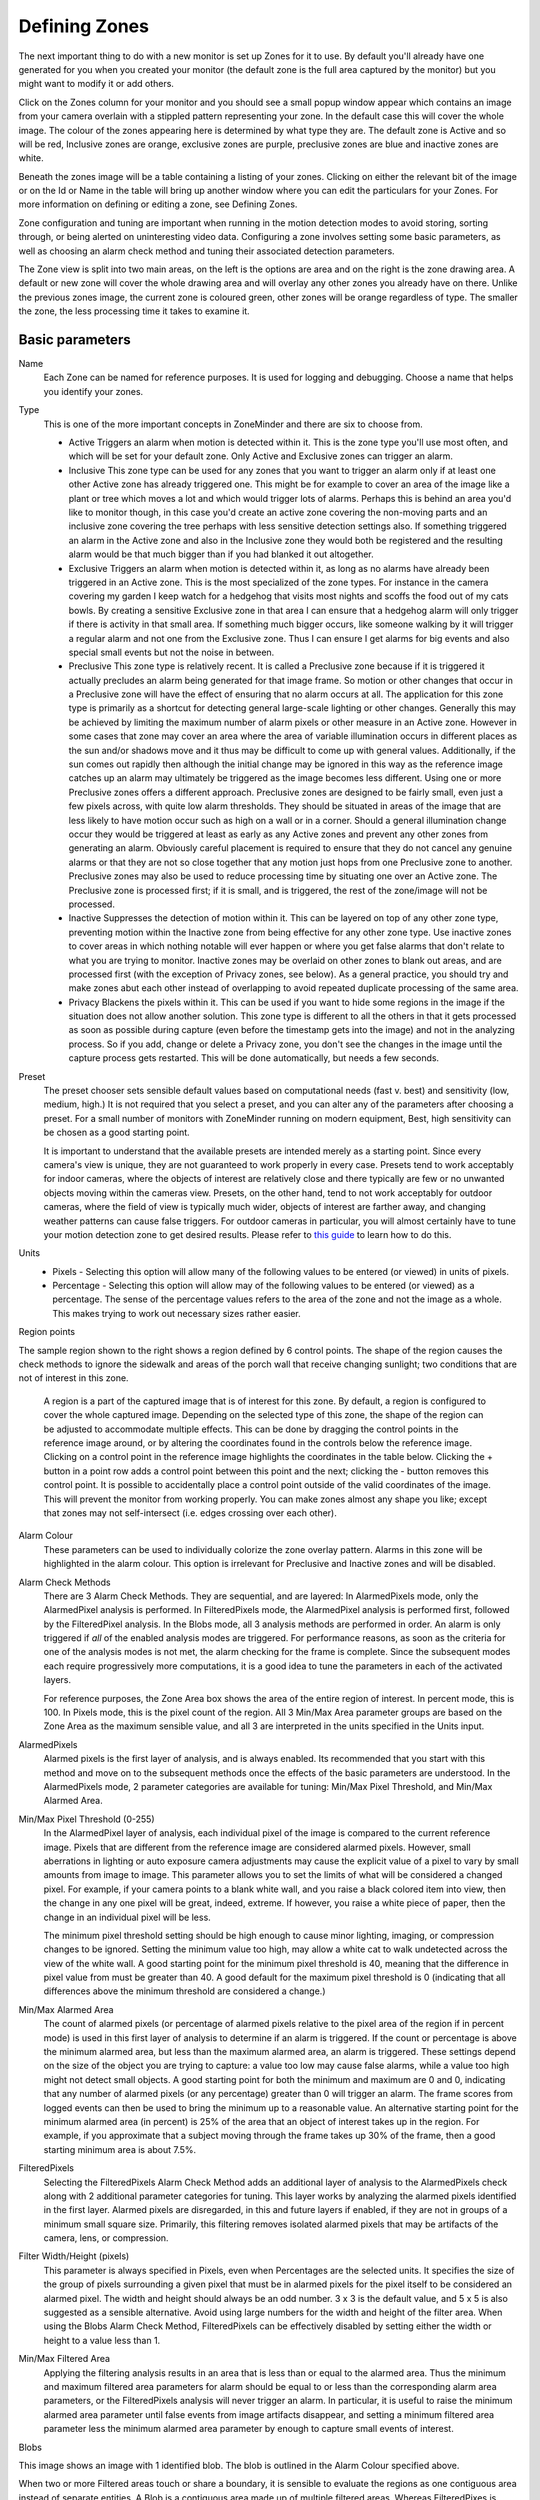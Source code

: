 Defining Zones
==============

The next important thing to do with a new monitor is set up Zones for it to use. By default you'll already have one generated for you when you created your monitor (the default zone is the full area captured by the monitor) but you might want to modify it or add others. 

Click on the Zones column for your monitor and you should see a small popup window appear which contains an image from your camera overlain with a stippled pattern representing your zone. In the default case this will cover the whole image. The colour of the zones appearing here is determined by what type they are. The default zone is Active and so will be red, Inclusive zones are orange, exclusive zones are purple, preclusive zones are blue and inactive zones are white.

Beneath the zones image will be a table containing a listing of your zones. Clicking on either the relevant bit of the image or on the Id or Name in the table will bring up another window where you can edit the particulars for your Zones. For more information on defining or editing a zone, see Defining Zones.

Zone configuration and tuning are important when running in the motion detection modes to avoid storing, sorting through, or being alerted on uninteresting video data.  Configuring a zone involves setting some basic parameters, as well as choosing an alarm check method and tuning their associated detection parameters.

The Zone view is split into two main areas, on the left is the options are area and on the right is the zone drawing area. A default or new zone will cover the whole drawing area and will overlay any other zones you already have on there. Unlike the previous zones image, the current zone is coloured green, other zones will be orange regardless of type. The smaller the zone, the less processing time it takes to examine it.

Basic parameters
^^^^^^^^^^^^^^^^
Name
  Each Zone can be named for reference purposes.  It is used for logging and debugging.  Choose a name that helps you identify your zones.

Type
  This is one of the more important concepts in ZoneMinder and there are six to choose from.

  * Active 
    Triggers an alarm when motion is detected within it.  This is the zone type you'll use most often, and which will be set for your default zone.  Only Active and Exclusive zones can trigger an alarm.

  * Inclusive 
    This zone type can be used for any zones that you want to trigger an alarm only if at least one other Active zone has already triggered one. This might be for example to cover an area of the image like a plant or tree which moves a lot and which would trigger lots of alarms. Perhaps this is behind an area you'd like to monitor though, in this case you'd create an active zone covering the non-moving parts and an inclusive zone covering the tree perhaps with less sensitive detection settings also. If something triggered an alarm in the Active zone and also in the Inclusive zone they would both be registered and the resulting alarm would be that much bigger than if you had blanked it out altogether.

  * Exclusive
    Triggers an alarm when motion is detected within it, as long as no alarms have already been triggered in an Active zone.  This is the most specialized of the zone types. For instance in the camera covering my garden I keep watch for a hedgehog that visits most nights and scoffs the food out of my cats bowls. By creating a sensitive Exclusive zone in that area I can ensure that a hedgehog alarm will only trigger if there is activity in that small area. If something much bigger occurs, like someone walking by it will trigger a regular alarm and not one from the Exclusive zone. Thus I can ensure I get alarms for big events and also special small events but not the noise in between.

  * Preclusive 
    This zone type is relatively recent. It is called a Preclusive zone because if it is triggered it actually precludes an alarm being generated for that image frame. So motion or other changes that occur in a Preclusive zone will have the effect of ensuring that no alarm occurs at all. The application for this zone type is primarily as a shortcut for detecting general large-scale lighting or other changes. Generally this may be achieved by limiting the maximum number of alarm pixels or other measure in an Active zone. However in some cases that zone may cover an area where the area of variable illumination occurs in different places as the sun and/or shadows move and it thus may be difficult to come up with general values. Additionally, if the sun comes out rapidly then although the initial change may be ignored in this way as the reference image catches up an alarm may ultimately be triggered as the image becomes less different. Using one or more Preclusive zones offers a different approach. Preclusive zones are designed to be fairly small, even just a few pixels across, with quite low alarm thresholds. They should be situated in areas of the image that are less likely to have motion occur such as high on a wall or in a corner. Should a general illumination change occur they would be triggered at least as early as any Active zones and prevent any other zones from generating an alarm. Obviously careful placement is required to ensure that they do not cancel any genuine alarms or that they are not so close together that any motion just hops from one Preclusive zone to another.  Preclusive zones may also be used to reduce processing time by situating one over an Active zone.  The Preclusive zone is processed first; if it is small, and is triggered, the rest of the zone/image will not be processed.

  * Inactive
    Suppresses the detection of motion within it.  This can be layered on top of any other zone type, preventing motion within the Inactive zone from being effective for any other zone type.  Use inactive zones to cover areas in which nothing notable will ever happen or where you get false alarms that don't relate to what you are trying to monitor.  Inactive zones may be overlaid on other zones to blank out areas, and are processed first (with the exception of Privacy zones, see below).  As a general practice, you should try and make zones abut each other instead of overlapping to avoid repeated duplicate processing of the same area.  

  * Privacy
    Blackens the pixels within it. This can be used if you want to hide some regions in the image if the situation does not allow another solution. This zone type is different to all the others in that it gets processed as soon as possible during capture (even before the timestamp gets into the image) and not in the analyzing process. So if you add, change or delete a Privacy zone, you don't see the changes in the image until the capture process gets restarted. This will be done automatically, but needs a few seconds.

Preset
  The preset chooser sets sensible default values based on computational needs (fast v. best) and sensitivity (low, medium, high.)  It is not required that you select a preset, and you can alter any of the parameters after choosing a preset.  For a small number of monitors with ZoneMinder running on modern equipment, Best, high sensitivity can be chosen as a good starting point.

  It is important to understand that the available presets are intended merely as a starting point. Since every camera's view is unique, they are not guaranteed to work properly in every case. Presets tend to work acceptably for indoor cameras, where the objects of interest are relatively close and there typically are few or no unwanted objects moving within the cameras view. Presets, on the other hand, tend to not work acceptably for outdoor cameras, where the field of view is typically much wider, objects of interest are farther away, and changing weather patterns can cause false triggers. For outdoor cameras in particular, you will almost certainly have to tune your motion detection zone to get desired results. Please refer to `this guide <http://www.zoneminder.com/wiki/index.php/Understanding_ZoneMinder%27s_Zoning_system_for_Dummies>`__ to learn how to do this.

Units
  * Pixels - Selecting this option will allow many of the following values to be entered (or viewed) in units of pixels.
  * Percentage -  Selecting this option will allow may of the following values to be entered (or viewed) as a percentage.  The sense of the percentage values refers to the area of the zone and not the image as a whole. This makes trying to work out necessary sizes rather easier.

Region points

.. image:: images/define-zone-region-sample.jpg

The sample region shown to the right shows a region defined by 6 control points.  The shape of the region causes the check methods to ignore the sidewalk and areas of the porch wall that receive changing sunlight; two conditions that are not of interest in this zone.

  A region is a part of the captured image that is of interest for this zone.  By default, a region is configured to cover the whole captured image.  Depending on the selected type of this zone, the shape of the region can be adjusted to accommodate multiple effects.  This can be done by dragging the control points in the reference image around, or by altering the coordinates found in the controls below the reference image.  Clicking on a control point in the reference image highlights the coordinates in the table below.  Clicking the + button in a point row adds a control point between this point and the next; clicking the - button removes this control point.  It is possible to accidentally place a control point outside of the valid coordinates of the image.  This will prevent the monitor from working properly.  You can make zones almost any shape you like; except that zones may not self-intersect (i.e. edges crossing over each other).

Alarm Colour
  These parameters can be used to individually colorize the zone overlay pattern.  Alarms in this zone will be highlighted in the alarm colour.  This option is irrelevant for Preclusive and Inactive zones and will be disabled.

Alarm Check Methods
  There are 3 Alarm Check Methods.  They are sequential, and are layered:  In AlarmedPixels mode, only the AlarmedPixel analysis is performed.  In FilteredPixels mode, the AlarmedPixel analysis is performed first, followed by the FilteredPixel analysis.  In the Blobs mode, all 3 analysis methods are performed in order.  An alarm is only triggered if *all* of the enabled analysis modes are triggered.  For performance reasons, as soon as the criteria for one of the analysis modes is not met, the alarm checking for the frame is complete.  Since the subsequent modes each require progressively more computations, it is a good idea to tune the parameters in each of the activated layers.

  For reference purposes, the Zone Area box shows the area of the entire region of interest.  In percent mode, this is 100.  In Pixels mode, this is the pixel count of the region.  All 3 Min/Max Area parameter groups are based on the Zone Area as the maximum sensible value, and all 3 are interpreted in the units specified in the Units input.

AlarmedPixels
  Alarmed pixels is the first layer of analysis, and is always enabled.  Its recommended that you start with this method and move on to the subsequent methods once the effects of the basic parameters are understood.  In the AlarmedPixels mode, 2 parameter categories are available for tuning: Min/Max Pixel Threshold, and Min/Max Alarmed Area.

Min/Max Pixel Threshold (0-255)
  In the AlarmedPixel layer of analysis, each individual pixel of the image is compared to the current reference image.  Pixels that are different from the reference image are considered alarmed pixels.  However, small aberrations in lighting or auto exposure camera adjustments may cause the explicit value of a pixel to vary by small amounts from image to image.  This parameter allows you to set the limits of what will be considered a changed pixel.  For example, if your camera points to a blank white wall, and you raise a black colored item into view, then the change in any one pixel will be great, indeed, extreme.  If however, you raise a white piece of paper, then the change in an individual pixel will be less.

  The minimum pixel threshold setting should be high enough to cause minor lighting, imaging, or compression changes to be ignored.  Setting the minimum value too high, may allow a white cat to walk undetected across the view of the white wall.  A good starting point for the minimum pixel threshold is 40, meaning that the difference in pixel value from must be greater than 40.  A good default for the maximum pixel threshold is 0 (indicating that all differences above the minimum threshold are considered a change.)

Min/Max Alarmed Area
  The count of alarmed pixels (or percentage of alarmed pixels relative to the pixel area of the region if in percent mode) is used in this first layer of analysis to determine if an alarm is triggered.  If the count or percentage is above the minimum alarmed area, but less than the maximum alarmed area, an alarm is triggered.  These settings depend on the size of the object you are trying to capture: a value too low may cause false alarms, while a value too high might not detect small objects.  A good starting point for both the minimum and maximum are 0 and 0, indicating that any number of alarmed pixels (or any percentage) greater than 0 will trigger an alarm.  The frame scores from logged events can then be used to bring the minimum up to a reasonable value.  An alternative starting point for the minimum alarmed area (in percent) is 25% of the area that an object of interest takes up in the region.  For example, if you approximate that a subject moving through the frame takes up 30% of the frame, then a good starting minimum area is about 7.5%.

FilteredPixels
  Selecting the FilteredPixels Alarm Check Method adds an additional layer of analysis to the AlarmedPixels check along with 2 additional parameter categories for tuning.  This layer works by analyzing the alarmed pixels identified in the first layer.  Alarmed pixels are disregarded, in this and future layers if enabled, if they are not in groups of a minimum small square size.  Primarily, this filtering removes isolated alarmed pixels that may be artifacts of the camera, lens, or compression.

Filter Width/Height (pixels)
  This parameter is always specified in Pixels, even when Percentages are the selected units.  It specifies the size of the group of pixels surrounding a given pixel that must be in alarmed pixels for the pixel itself to be considered an alarmed pixel.  The width and height should always be an odd number.  3 x 3 is the default value, and 5 x 5 is also suggested as a sensible alternative.  Avoid using large numbers for the width and height of the filter area.  When using the Blobs Alarm Check Method, FilteredPixels can be effectively disabled by setting either the width or height to a value less than 1.
Min/Max Filtered Area
  Applying the filtering analysis results in an area that is less than or equal to the alarmed area.  Thus the minimum and maximum filtered area parameters for alarm should be equal to or less than the corresponding alarm area parameters, or the FilteredPixels analysis will never trigger an alarm.  In particular, it is useful to raise the minimum alarmed area parameter until false events from image artifacts disappear, and setting a minimum filtered area parameter less the minimum alarmed area parameter by enough to capture small events of interest.

Blobs

.. image:: images/define-zone-blob.jpg

This image shows an image with 1 identified blob.  The blob is outlined in the Alarm Colour specified above.

When two or more Filtered areas touch or share a boundary, it is sensible to evaluate the regions as one contiguous area instead of separate entities.  A Blob is a contiguous area made up of multiple filtered areas.  Whereas FilteredPixes is useful for excluding parts of the image that are not part of the actual scene, Blob filtering is better suited to disregarding areas of the actual scene that are not of interest. 

  Selecting the Blobs Alarm Check Method opens up all of the available parameters.  Enabling Blobs adds one more layer of analysis to the AlarmedPixel and FilteredPixel checks in the determination of a valid alarm along along with 2 additional parameter categories for tuning: the size of the blobs, and the number of blobs.  A Blob is not necessarily the whole object that may be of interest.  In the example image, the subject is moving, but only a portion of him is marked as a blob.  This is because as the subject moves, many pixels of the image do not change in value beyond the set threshold.  A pixel that is representing the subject's shoulder in one frame may be representing his back in the next, however, the value of the pixel remains nearly the same. 

Min/Max Blob Area
  The blob area parameters control the smallest and largest contiguous areas that are to be considered a blob.  A good value for the maximum area is the default of 0. (There is no upper bound for the size of a contiguous area that will still be considered a blob.)

Min/Max Blobs
  Normally, you would want any positive number of blobs to trigger an event, so the default value of 1 should suffice.  In some circumstances, it may benefit to have only one blob NOT trigger an event, in which case, setting this value to 2 or higher may serve some special purpose.  A good value for the maximum blobs is the default of 0. (There is no upper bound for the number of blobs that will trigger an event.  Use the maximum blobs parameter can be used to tune out events that show a high number of blobs.

Overload Frame Ignore Count
  This setting specifies the number of frames to NOT raise an alarm after an overload. In this context, overload is defined as a detected change too big to raise an alarm. Depending on the alarm check method that could be 
  * Number of alarmed pixels > Max Alarmed Area or
  * Number of filtered pixels > Max Filtered Area or
  * Number of Blobs > Max Blobs
  The idea is that after a change like a light going on that is considered too big to count as an alarm, it could take a couple of frames for things to settle down again.

Extend Alarm Frame Count
  This field applies to Preclusive Zones only. Placing a value in this field holds the Preclusive zone active for the specified number of frames after the initial triggering event. This is useful in cases where a sudden change in light level triggers the Preclusive zone, but the zone needs to be held active for a few frames as the camera itself adjusts to that change in light level.
  
Other information
-----------------
Refer to `this <http://www.zoneminder.com/wiki/index.php/Understanding_ZoneMinder%27s_Zoning_system_for_Dummies>`__ user contributed Zone guide for additional information will illustrations if you are new to zones and need more help.

